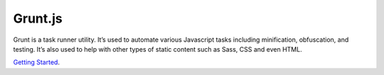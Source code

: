 Grunt.js
========

Grunt is a task runner utility. It’s used to automate various Javascript tasks including minification, obfuscation, and testing. It’s also used to help with other types of static content such as Sass, CSS and even HTML.

`Getting Started`_.

.. _Getting Started: http://gruntjs.com/getting-started
